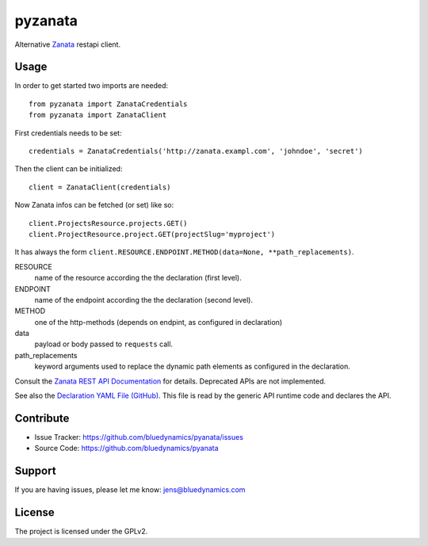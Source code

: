 pyzanata
========

Alternative `Zanata <http://zanata.org/>`_ restapi client.

Usage
-----

In order to get started two imports are needed::

    from pyzanata import ZanataCredentials
    from pyzanata import ZanataClient

First credentials needs to be set::

    credentials = ZanataCredentials('http://zanata.exampl.com', 'johndoe', 'secret')

Then the client can be initialized::

    client = ZanataClient(credentials)

Now Zanata infos can be fetched (or set) like so::

    client.ProjectsResource.projects.GET()
    client.ProjectResource.project.GET(projectSlug='myproject')

It has always the form ``client.RESOURCE.ENDPOINT.METHOD(data=None, **path_replacements)``.

RESOURCE
    name of the resource according the the declaration (first level).

ENDPOINT
    name of the endpoint according the the declaration (second level).

METHOD
    one of the http-methods (depends on endpint, as configured in declaration)

data
    payload or body passed to ``requests`` call.

path_replacements
    keyword arguments used to replace the dynamic path elements as configured in the declaration.

Consult the `Zanata REST API Documentation <https://zanata.ci.cloudbees.com/job/zanata-api-site/site/zanata-common-api/rest-api-docs/index.html#resources>`_ for details. Deprecated APIs are not implemented.

See also the `Declaration YAML File (GitHub) <https://github.com/collective/pyzanata/blob/master/src/pyzanata/restapi.yaml>`_. This file is read by the generic API runtime code and declares the API.




Contribute
----------

- Issue Tracker: https://github.com/bluedynamics/pyanata/issues
- Source Code: https://github.com/bluedynamics/pyanata


Support
-------

If you are having issues, please let me know: jens@bluedynamics.com


License
-------

The project is licensed under the GPLv2.
